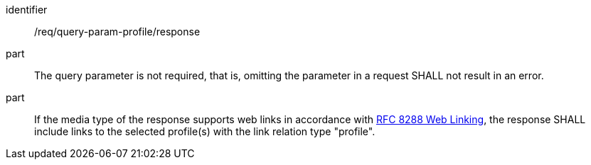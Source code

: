 [[req_query-param-profile_response]]
[requirement]
====
[%metadata]
identifier:: /req/query-param-profile/response
part:: The query parameter is not required, that is, omitting the parameter in a request SHALL not result in an error. 
part:: If the media type of the response supports web links in accordance with <<rfc8288,RFC 8288 Web Linking>>, the response SHALL include links to the selected profile(s) with the link relation type "profile".
====
